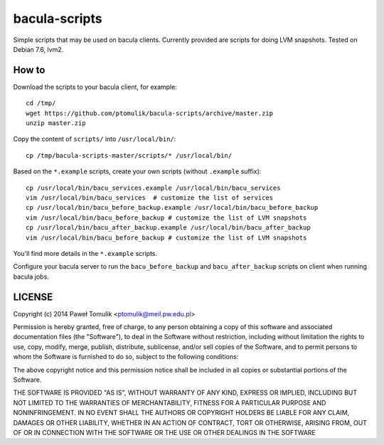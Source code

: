 bacula-scripts
==============

Simple scripts that may be used on bacula clients. Currently provided are
scripts for doing LVM snapshots. Tested on Debian 7.6, lvm2. 

How to
------

Download the scripts to your bacula client, for example::

    cd /tmp/
    wget https://github.com/ptomulik/bacula-scripts/archive/master.zip
    unzip master.zip

Copy the content of ``scripts/`` into ``/usr/local/bin/``::

    cp /tmp/bacula-scripts-master/scripts/* /usr/local/bin/

Based on the ``*.example`` scripts, create your own scripts (without
``.example`` suffix)::

    cp /usr/local/bin/bacu_services.example /usr/local/bin/bacu_services
    vim /usr/local/bin/bacu_services  # customize the list of services
    cp /usr/local/bin/bacu_before_backup.example /usr/local/bin/bacu_before_backup
    vim /usr/local/bin/bacu_before_backup # customize the list of LVM snapshots
    cp /usr/local/bin/bacu_after_backup.example /usr/local/bin/bacu_after_backup
    vim /usr/local/bin/bacu_before_backup # customize the list of LVM snapshots

You'll find more details in the ``*.example`` scripts.

Configure your bacula server to run the ``bacu_before_backup`` and
``bacu_after_backup`` scripts on client when running bacula jobs.


LICENSE
-------

Copyright (c) 2014 Paweł Tomulik <ptomulik@meil.pw.edu.pl>

Permission is hereby granted, free of charge, to any person obtaining a copy
of this software and associated documentation files (the "Software"), to deal
in the Software without restriction, including without limitation the rights
to use, copy, modify, merge, publish, distribute, sublicense, and/or sell
copies of the Software, and to permit persons to whom the Software is
furnished to do so, subject to the following conditions:

The above copyright notice and this permission notice shall be included in all
copies or substantial portions of the Software.

THE SOFTWARE IS PROVIDED "AS IS", WITHOUT WARRANTY OF ANY KIND, EXPRESS OR
IMPLIED, INCLUDING BUT NOT LIMITED TO THE WARRANTIES OF MERCHANTABILITY,
FITNESS FOR A PARTICULAR PURPOSE AND NONINFRINGEMENT. IN NO EVENT SHALL THE
AUTHORS OR COPYRIGHT HOLDERS BE LIABLE FOR ANY CLAIM, DAMAGES OR OTHER
LIABILITY, WHETHER IN AN ACTION OF CONTRACT, TORT OR OTHERWISE, ARISING FROM,
OUT OF OR IN CONNECTION WITH THE SOFTWARE OR THE USE OR OTHER DEALINGS IN THE
SOFTWARE

.. <!--- vim: set expandtab tabstop=2 shiftwidth=2 syntax=rst: -->
